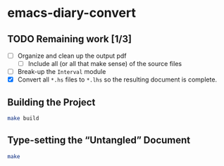 * emacs-diary-convert

** TODO Remaining work [1/3]
   - [ ] Organize and clean up the output pdf
     - [ ] Include all (or all that make sense) of the source files
   - [ ] Break-up the =Interval= module
   - [X] Convert all =*.hs= files to =*.lhs= so the resulting
     document is complete.

** Building the Project

   #+BEGIN_SRC sh
   make build
   #+END_SRC

** Type-setting the “Untangled” Document

   #+BEGIN_SRC sh
   make
   #+END_SRC
